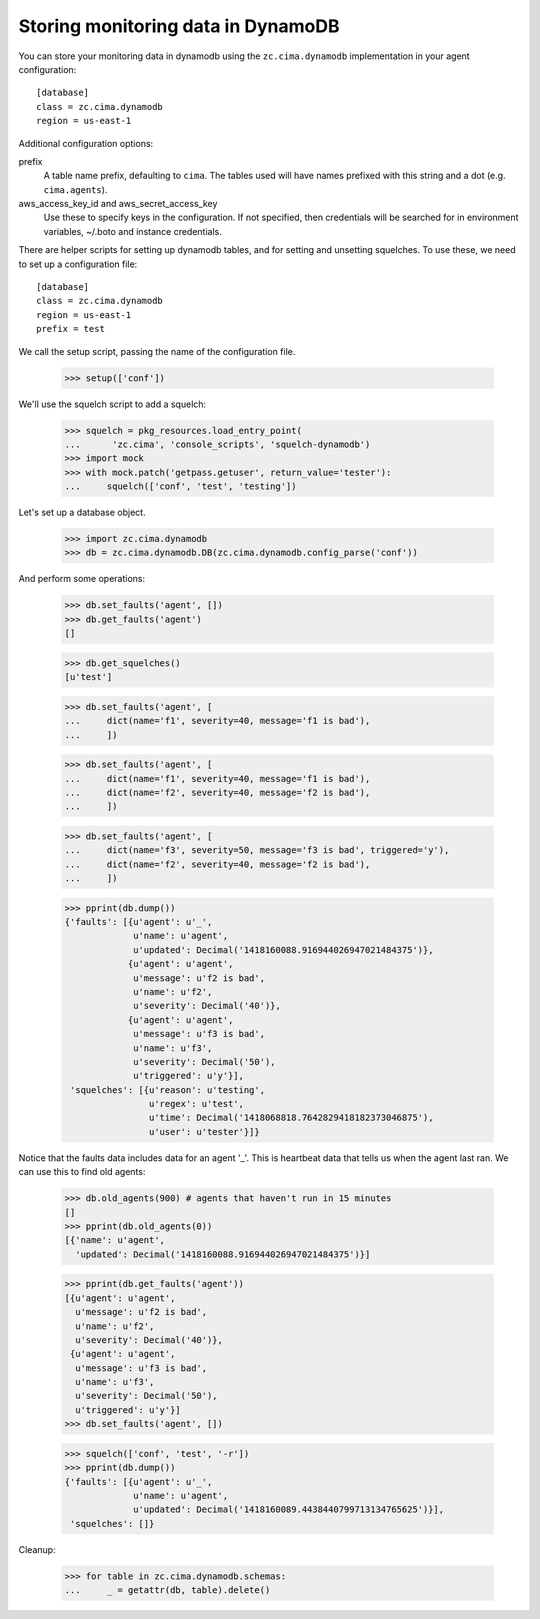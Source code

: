 Storing monitoring data in DynamoDB
===================================

You can store your monitoring data in dynamodb using the
``zc.cima.dynamodb`` implementation in your agent configuration::

  [database]
  class = zc.cima.dynamodb
  region = us-east-1

Additional configuration options:

prefix
  A table name prefix, defaulting to ``cima``.  The tables used will
  have names prefixed with this string and a dot (e.g. ``cima.agents``).

aws_access_key_id and aws_secret_access_key
  Use these to specify keys in the configuration. If not specified,
  then credentials will be searched for in environment variables,
  ~/.boto and instance credentials.

There are helper scripts for setting up dynamodb tables, and for setting
and unsetting squelches.  To use these, we need to set up a configuration
file::

  [database]
  class = zc.cima.dynamodb
  region = us-east-1
  prefix = test

.. -> src

    >>> import os, random, pkg_resources

    >>> with open('conf', 'w') as f:
    ...     f.write(src.replace('us-east-1', os.environ['DYNAMO_TEST'])
    ...               .replace('test', 'test%s' % random.randint(0,999999999))
    ...               )

    >>> setup = pkg_resources.load_entry_point(
    ...     'zc.cima', 'console_scripts', 'setup-dynamodb')

We call the setup script, passing the name of the configuration file.

    >>> setup(['conf'])

We'll use the squelch script to add a squelch:

    >>> squelch = pkg_resources.load_entry_point(
    ...      'zc.cima', 'console_scripts', 'squelch-dynamodb')
    >>> import mock
    >>> with mock.patch('getpass.getuser', return_value='tester'):
    ...     squelch(['conf', 'test', 'testing'])

Let's set up a database object.

    >>> import zc.cima.dynamodb
    >>> db = zc.cima.dynamodb.DB(zc.cima.dynamodb.config_parse('conf'))

And perform some operations:

    >>> db.set_faults('agent', [])
    >>> db.get_faults('agent')
    []

    >>> db.get_squelches()
    [u'test']

    >>> db.set_faults('agent', [
    ...     dict(name='f1', severity=40, message='f1 is bad'),
    ...     ])

    >>> db.set_faults('agent', [
    ...     dict(name='f1', severity=40, message='f1 is bad'),
    ...     dict(name='f2', severity=40, message='f2 is bad'),
    ...     ])

    >>> db.set_faults('agent', [
    ...     dict(name='f3', severity=50, message='f3 is bad', triggered='y'),
    ...     dict(name='f2', severity=40, message='f2 is bad'),
    ...     ])

    >>> pprint(db.dump())
    {'faults': [{u'agent': u'_',
                 u'name': u'agent',
                 u'updated': Decimal('1418160088.916944026947021484375')},
                {u'agent': u'agent',
                 u'message': u'f2 is bad',
                 u'name': u'f2',
                 u'severity': Decimal('40')},
                {u'agent': u'agent',
                 u'message': u'f3 is bad',
                 u'name': u'f3',
                 u'severity': Decimal('50'),
                 u'triggered': u'y'}],
     'squelches': [{u'reason': u'testing',
                    u'regex': u'test',
                    u'time': Decimal('1418068818.7642829418182373046875'),
                    u'user': u'tester'}]}

Notice that the faults data includes data for an agent '_'. This is
heartbeat data that tells us when the agent last ran.  We can use this
to find old agents:

    >>> db.old_agents(900) # agents that haven't run in 15 minutes
    []
    >>> pprint(db.old_agents(0))
    [{'name': u'agent',
      'updated': Decimal('1418160088.916944026947021484375')}]

    >>> pprint(db.get_faults('agent'))
    [{u'agent': u'agent',
      u'message': u'f2 is bad',
      u'name': u'f2',
      u'severity': Decimal('40')},
     {u'agent': u'agent',
      u'message': u'f3 is bad',
      u'name': u'f3',
      u'severity': Decimal('50'),
      u'triggered': u'y'}]
    >>> db.set_faults('agent', [])

    >>> squelch(['conf', 'test', '-r'])
    >>> pprint(db.dump())
    {'faults': [{u'agent': u'_',
                 u'name': u'agent',
                 u'updated': Decimal('1418160089.4438440799713134765625')}],
     'squelches': []}


Cleanup:

    >>> for table in zc.cima.dynamodb.schemas:
    ...     _ = getattr(db, table).delete()
